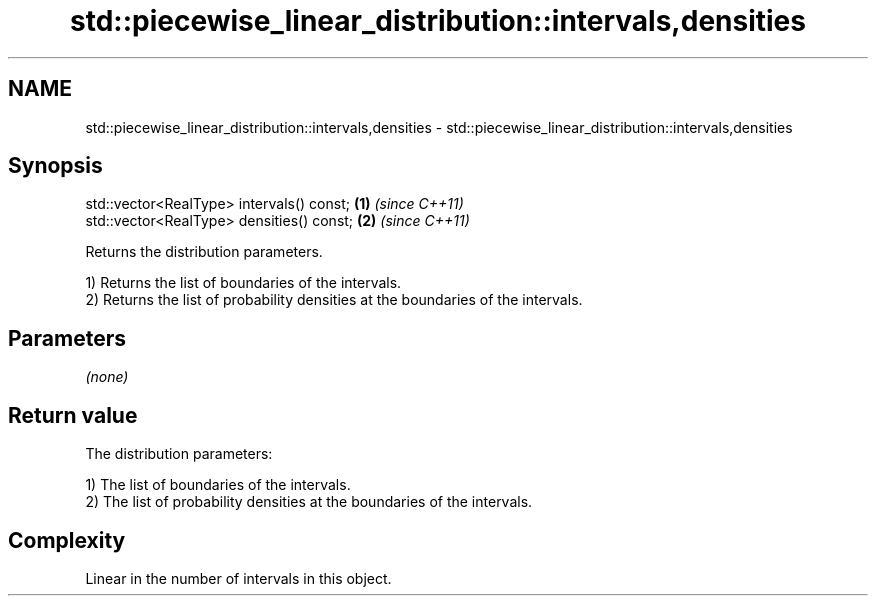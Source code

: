 .TH std::piecewise_linear_distribution::intervals,densities 3 "2024.06.10" "http://cppreference.com" "C++ Standard Libary"
.SH NAME
std::piecewise_linear_distribution::intervals,densities \- std::piecewise_linear_distribution::intervals,densities

.SH Synopsis
   std::vector<RealType> intervals() const; \fB(1)\fP \fI(since C++11)\fP
   std::vector<RealType> densities() const; \fB(2)\fP \fI(since C++11)\fP

   Returns the distribution parameters.

   1) Returns the list of boundaries of the intervals.
   2) Returns the list of probability densities at the boundaries of the intervals.

.SH Parameters

   \fI(none)\fP

.SH Return value

   The distribution parameters:

   1) The list of boundaries of the intervals.
   2) The list of probability densities at the boundaries of the intervals.

.SH Complexity

   Linear in the number of intervals in this object.
